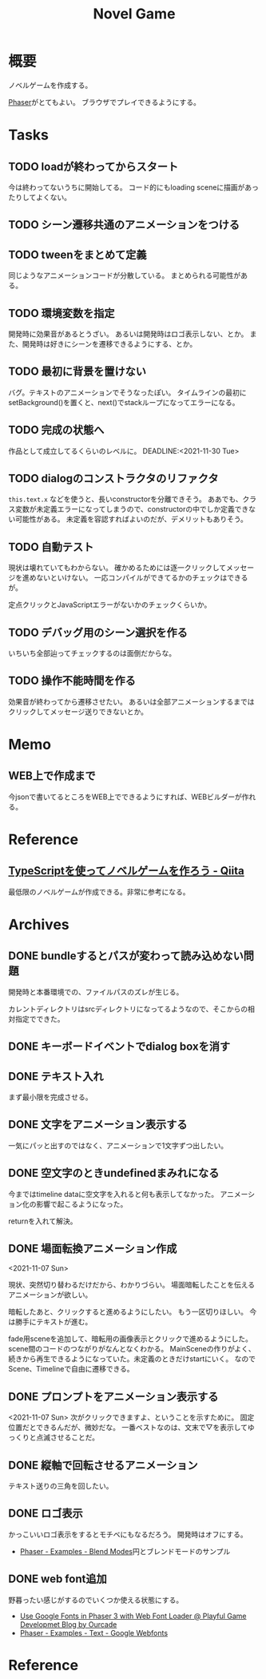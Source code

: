 :PROPERTIES:
:ID:       ed146d63-0e55-4008-98e8-2a2f1f7329b5
:mtime:    20241102180405 20241028101410
:ctime:    20211024115759
:END:
#+title: Novel Game
#+filetags: :Project:
* 概要
ノベルゲームを作成する。

[[id:da7ec7fb-e585-4699-85dc-172c5060499a][Phaser]]がとてもよい。
ブラウザでプレイできるようにする。
* Tasks
** TODO loadが終わってからスタート
今は終わってないうちに開始してる。
コード的にもloading sceneに描画があったりしてよくない。
** TODO シーン遷移共通のアニメーションをつける
** TODO tweenをまとめて定義
同じようなアニメーションコードが分散している。
まとめられる可能性がある。
** TODO 環境変数を指定
開発時に効果音があるとうざい。
あるいは開発時はロゴ表示しない、とか。
また、開発時は好きにシーンを遷移できるようにする、とか。
** TODO 最初に背景を置けない
バグ。テキストのアニメーションでそうなったぽい。
タイムラインの最初にsetBackground()を置くと、next()でstackループになってエラーになる。
** TODO 完成の状態へ
作品として成立してるくらいのレベルに。
DEADLINE:<2021-11-30 Tue>
** TODO dialogのコンストラクタのリファクタ
~this.text.x~ などを使うと、長いconstructorを分離できそう。
ああでも、クラス変数が未定義エラーになってしまうので、constructorの中でしか定義できない可能性がある。
未定義を容認すればよいのだが、デメリットもありそう。
** TODO 自動テスト
現状は壊れていてもわからない。
確かめるためには逐一クリックしてメッセージを進めないといけない。
一応コンパイルができてるかのチェックはできるが。

定点クリックとJavaScriptエラーがないかのチェックくらいか。
** TODO デバッグ用のシーン選択を作る
いちいち全部辿ってチェックするのは面倒だからな。
** TODO 操作不能時間を作る
効果音が終わってから遷移させたい。
あるいは全部アニメーションするまではクリックしてメッセージ送りできないとか。
* Memo
** WEB上で作成まで
今jsonで書いてるところをWEB上でできるようにすれば、WEBビルダーが作れる。
* Reference
** [[https://qiita.com/non_cal/items/622108030aa2e516260c][TypeScriptを使ってノベルゲームを作ろう - Qiita]]
最低限のノベルゲームが作成できる。非常に参考になる。
* Archives
** DONE bundleするとパスが変わって読み込めない問題
CLOSED: [2021-10-31 Sun 17:32]
開発時と本番環境での、ファイルパスのズレが生じる。

カレントディレクトリはsrcディレクトリになってるようなので、そこからの相対指定でできた。
** DONE キーボードイベントでdialog boxを消す
CLOSED: [2021-11-02 Tue 22:38]
** DONE テキスト入れ
CLOSED: [2021-11-03 Wed 20:47]
まず最小限を完成させる。
** DONE 文字をアニメーション表示する
CLOSED: [2021-11-05 Fri 10:01]
一気にパッと出すのではなく、アニメーションで1文字ずつ出したい。
** DONE 空文字のときundefinedまみれになる
CLOSED: [2021-11-07 Sun 10:30]
今まではtimeline dataに空文字を入れると何も表示してなかった。
アニメーション化の影響で起こるようになった。

returnを入れて解決。
** DONE 場面転換アニメーション作成
CLOSED: [2021-11-07 Sun 20:31]
<2021-11-07 Sun>
:LOGBOOK:
CLOCK: [2021-11-07 Sun 17:03]--[2021-11-07 Sun 19:05] =>  2:02
CLOCK: [2021-11-07 Sun 10:31]--[2021-11-07 Sun 10:47] =>  0:16
:END:
現状、突然切り替わるだけだから、わかりづらい。
場面暗転したことを伝えるアニメーションが欲しい。

暗転したあと、クリックすると進めるようにしたい。
もう一区切りほしい。
今は勝手にテキストが進む。

fade用sceneを追加して、暗転用の画像表示とクリックで進めるようにした。
scene間のコードのつながりがなんとなくわかる。
MainSceneの作りがよく、続きから再生できるようになっていた。未定義のときだけstartにいく。
なのでScene、Timelineで自由に遷移できる。
** DONE プロンプトをアニメーション表示する
CLOSED: [2021-11-08 Mon 23:05]
:LOGBOOK:
CLOCK: [2021-11-08 Mon 22:14]--[2021-11-08 Mon 23:05] =>  0:51
CLOCK: [2021-11-08 Mon 09:33]--[2021-11-08 Mon 10:38] =>  1:05
:END:
<2021-11-07 Sun>
次がクリックできますよ、ということを示すために。
固定位置だとできるんだが、微妙だな。
一番ベストなのは、文末で▽を表示してゆっくりと点滅させることだ。
** DONE 縦軸で回転させるアニメーション
CLOSED: [2021-11-09 Tue 00:25]
テキスト送りの三角を回したい。
** DONE ロゴ表示
CLOSED: [2021-11-10 Wed 23:20]
:LOGBOOK:
CLOCK: [2021-11-09 Tue 22:33]--[2021-11-10 Wed 00:40] =>  2:07
:END:
かっこいいロゴ表示をするとモチベにもなるだろう。
開発時はオフにする。
- [[https://phaser.io/examples/v3/view/game-objects/shapes/blend-modes][Phaser - Examples - Blend Modes]]円とブレンドモードのサンプル
** DONE web font追加
CLOSED: [2021-11-11 Thu 10:56]
:LOGBOOK:
CLOCK: [2021-11-11 Thu 09:29]--[2021-11-11 Thu 10:56] =>  1:27
:END:
野暮ったい感じがするのでいくつか使える状態にする。
- [[https://blog.ourcade.co/posts/2020/phaser-3-google-fonts-webfontloader/][Use Google Fonts in Phaser 3 with Web Font Loader @ Playful Game Developmet Blog by Ourcade]]
- [[https://phaser.io/examples/v2/text/google-webfonts][Phaser - Examples - Text - Google Webfonts]]
* Reference
